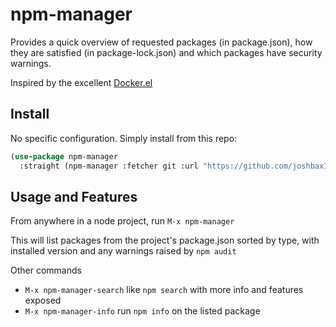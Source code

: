 * npm-manager

Provides a quick overview of requested packages (in package.json), how they are satisfied (in package-lock.json)
and which packages have security warnings.

Inspired by the excellent [[https://github.com/silex/docker.el][Docker.el]]

** Install

No specific configuration. Simply install from this repo:

#+begin_src emacs-lisp
(use-package npm-manager
  :straight (npm-manager :fetcher git :url "https://github.com/joshbax189/npm-manager-el"))
#+end_src

** Usage and Features

From anywhere in a node project, run =M-x npm-manager=

This will list packages from the project's package.json sorted by type, with installed version and any warnings raised by =npm audit=

Other commands
- =M-x npm-manager-search= like =npm search= with more info and features exposed
- =M-x npm-manager-info= run =npm info= on the listed package
